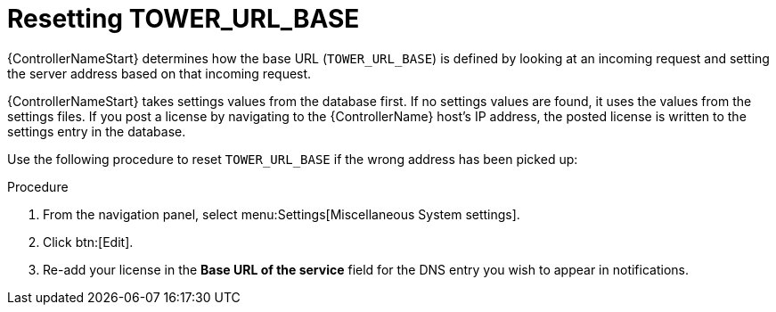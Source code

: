 [id="controller-reset-tower-base"]

= Resetting TOWER_URL_BASE

{ControllerNameStart} determines how the base URL (`TOWER_URL_BASE`) is defined by looking at an incoming request and setting the server address based on that incoming request.

{ControllerNameStart} takes settings values from the database first. 
If no settings values are found, it uses the values from the settings files. 
If you post a license by navigating to the {ControllerName} host's IP address, the posted license is written to the settings entry in the database.

Use the following procedure to reset `TOWER_URL_BASE` if the wrong address has been picked up:

.Procedure

. From the navigation panel, select menu:Settings[Miscellaneous System settings].
. Click btn:[Edit].
. Re-add your license in the *Base URL of the service* field for the DNS entry you wish to appear in notifications.
